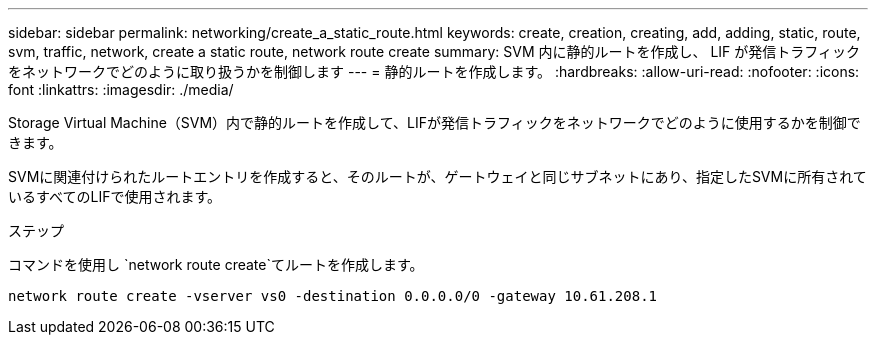 ---
sidebar: sidebar 
permalink: networking/create_a_static_route.html 
keywords: create, creation, creating, add, adding, static, route, svm, traffic, network, create a static route, network route create 
summary: SVM 内に静的ルートを作成し、 LIF が発信トラフィックをネットワークでどのように取り扱うかを制御します 
---
= 静的ルートを作成します。
:hardbreaks:
:allow-uri-read: 
:nofooter: 
:icons: font
:linkattrs: 
:imagesdir: ./media/


[role="lead"]
Storage Virtual Machine（SVM）内で静的ルートを作成して、LIFが発信トラフィックをネットワークでどのように使用するかを制御できます。

SVMに関連付けられたルートエントリを作成すると、そのルートが、ゲートウェイと同じサブネットにあり、指定したSVMに所有されているすべてのLIFで使用されます。

.ステップ
コマンドを使用し `network route create`てルートを作成します。

....
network route create -vserver vs0 -destination 0.0.0.0/0 -gateway 10.61.208.1
....